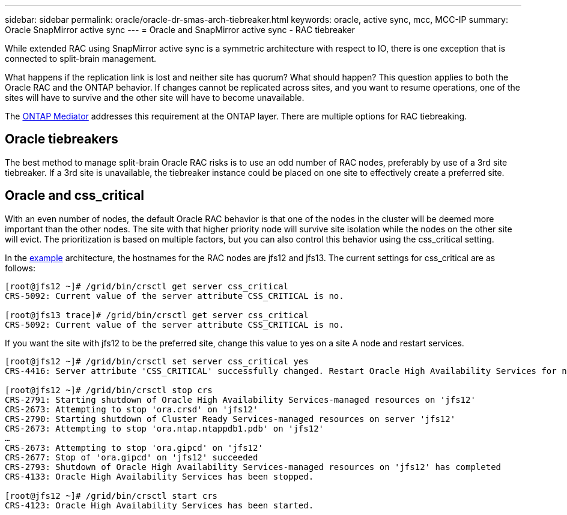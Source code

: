 ---
sidebar: sidebar
permalink: oracle/oracle-dr-smas-arch-tiebreaker.html
keywords: oracle, active sync, mcc, MCC-IP
summary: Oracle SnapMirror active sync
---
= Oracle and SnapMirror active sync - RAC tiebreaker

:hardbreaks:
:nofooter:
:icons: font
:linkattrs:
:imagesdir: ../media/

[.lead]
While extended RAC using SnapMirror active sync is a symmetric architecture with respect to IO, there is one exception that is connected to split-brain management. 

What happens if the replication link is lost and neither site has quorum? What should happen? This question applies to both the Oracle RAC and the ONTAP behavior. If changes cannot be replicated across sites, and you want to resume operations, one of the sites will have to survive and the other site will have to become unavailable.

The link:oracle-dr-smas-mediator[ONTAP Mediator] addresses this requirement at the ONTAP layer. There are multiple options for RAC tiebreaking.

== Oracle tiebreakers

The best method to manage split-brain Oracle RAC risks is to use an odd number of RAC nodes, preferably by use of a 3rd site tiebreaker. If a 3rd site is unavailable, the tiebreaker instance could be placed on one site to effectively create a preferred site.

== Oracle and css_critical

With an even number of nodes, the default Oracle RAC behavior is that one of the nodes in the cluster will be deemed more important than the other nodes. The site with that higher priority node will survive site isolation while the nodes on the other site will evict. The prioritization is based on multiple factors, but you can also control this behavior using the css_critical setting. 

In the link:oracle-dr/smas-fail-sample[example] architecture, the hostnames for the RAC nodes are jfs12 and jfs13. The current settings for css_critical are as follows:

....
[root@jfs12 ~]# /grid/bin/crsctl get server css_critical
CRS-5092: Current value of the server attribute CSS_CRITICAL is no.

[root@jfs13 trace]# /grid/bin/crsctl get server css_critical
CRS-5092: Current value of the server attribute CSS_CRITICAL is no.
....

If you want the site with jfs12 to be the preferred site, change this value to yes on a site A node and restart services.

....
[root@jfs12 ~]# /grid/bin/crsctl set server css_critical yes
CRS-4416: Server attribute 'CSS_CRITICAL' successfully changed. Restart Oracle High Availability Services for new value to take effect.

[root@jfs12 ~]# /grid/bin/crsctl stop crs
CRS-2791: Starting shutdown of Oracle High Availability Services-managed resources on 'jfs12'
CRS-2673: Attempting to stop 'ora.crsd' on 'jfs12'
CRS-2790: Starting shutdown of Cluster Ready Services-managed resources on server 'jfs12'
CRS-2673: Attempting to stop 'ora.ntap.ntappdb1.pdb' on 'jfs12'
…
CRS-2673: Attempting to stop 'ora.gipcd' on 'jfs12'
CRS-2677: Stop of 'ora.gipcd' on 'jfs12' succeeded
CRS-2793: Shutdown of Oracle High Availability Services-managed resources on 'jfs12' has completed
CRS-4133: Oracle High Availability Services has been stopped.

[root@jfs12 ~]# /grid/bin/crsctl start crs
CRS-4123: Oracle High Availability Services has been started.
....